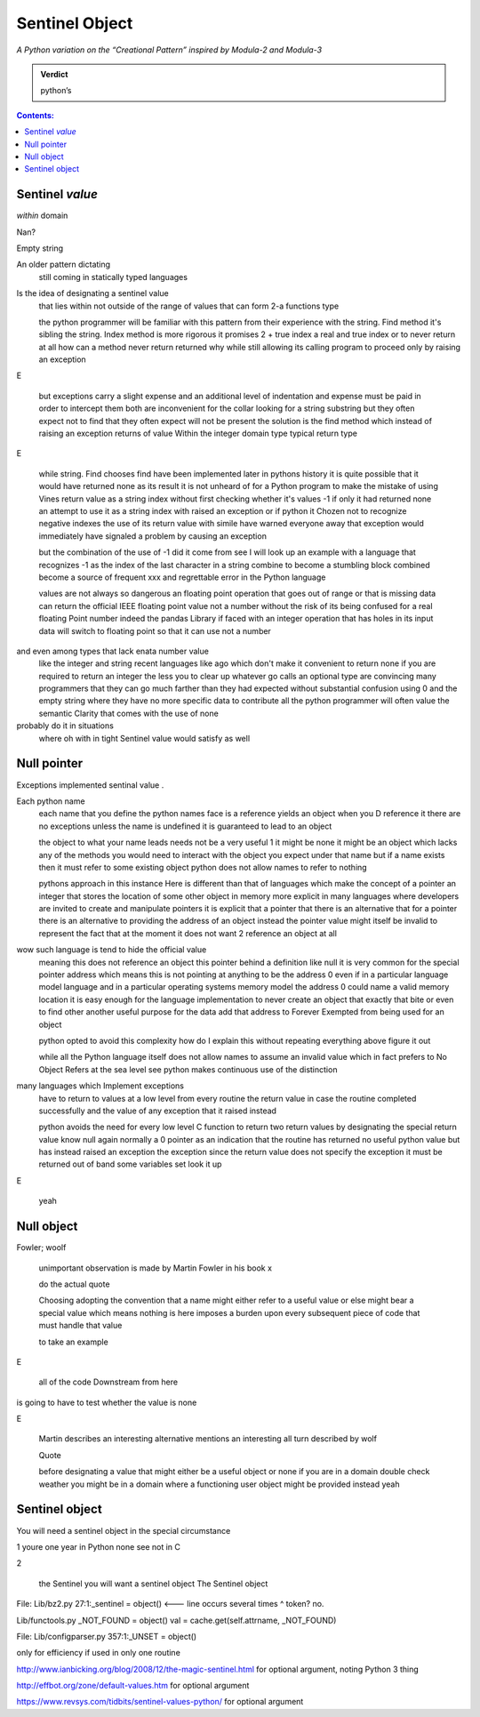 
=================
 Sentinel Object
=================

*A Python variation on the “Creational Pattern” inspired by Modula-2 and Modula-3*

.. admonition:: Verdict

   python’s


.. contents:: Contents:
   :backlinks: none



Sentinel *value*
-------------------

*within* domain

Nan?

Empty string

An older pattern dictating
 still coming in statically typed languages
Is the idea of designating a sentinel value
 that lies within
 not outside of
 the range of values that can form 2-a functions type

 the python programmer
 will be familiar with this pattern
 from their experience with the string. Find method
 it's sibling the string. Index method
 is more rigorous
 it promises 2 + true index a real and true index
 or to never return at all
 how can a method never return
 returned why while still allowing its calling program to proceed
 only by raising an exception

E

 but exceptions carry a slight expense
 and an additional level of indentation and expense must be paid
 in order to intercept them
 both are inconvenient for the collar looking for a string substring
 but they often expect not to find
 that they often expect will not be present
 the solution is the find method
 which instead of raising an exception
 returns of value
 Within the integer domain
 type typical return type

E

 while string. Find chooses
 find have been implemented
 later in pythons history
 it is quite possible that it would have returned none as its result
 it is not unheard of for a Python program to make the mistake
 of using Vines return value as a string index
 without first checking whether it's values -1
 if only it had returned none
 an attempt to use it as a string index with raised an exception
 or if python it Chozen not to recognize negative indexes
 the use of its return value with simile have warned everyone away that exception
 would immediately have signaled a problem by causing an exception

 but the combination of the use of -1
 did it come from see I will look up an example
 with a language that recognizes -1 as the index of the last character in a string
 combine to become a stumbling block
 combined become a source of frequent xxx and regrettable error in the Python language

 values are not always so dangerous
 an floating point operation that goes out of range
 or that is missing data
 can return the official IEEE floating point value not a number
 without the risk of its being confused for a real floating Point number
 indeed the pandas Library
 if faced with an integer operation
 that has holes in its input data
 will switch to floating point so that it can use not a number

and even among types that lack enata number value
 like the integer and string
 recent languages like ago
 which don't make it convenient to return none if you are required to return an integer
 the less you to clear up whatever go calls an optional type
 are convincing many programmers
 that they can go much farther than they had expected without substantial confusion
 using 0 and the empty string
 where they have no more specific data to contribute
 all the python programmer will often value
 the semantic Clarity that comes with the use of none
probably do it in situations
 where oh with in tight Sentinel value
 would satisfy as well

Null pointer
------------------

Exceptions implemented sentinal value
.

Each python name
 each name that you define the python names face
 is a reference
 yields an object when you D reference it
 there are no exceptions
 unless the name is undefined
 it is guaranteed to lead to an object

 the object to what your name leads needs not be a very useful 1
 it might be none
 it might be an object
 which lacks any of the methods you would need
 to interact with the object you expect under that name
 but if a name exists
 then it must refer to some existing object
 python does not allow names
 to refer
 to nothing

 pythons approach in this instance
 Here
 is different than that of languages
 which make the concept of a pointer
 an integer that stores the location of some other object in memory
 more explicit
 in many languages where developers are invited to create and manipulate pointers
 it is explicit that a pointer
 that there is an alternative
 that for a pointer there is an alternative
 to providing the address of an object
 instead the pointer value might itself be invalid
 to represent the fact that at the moment it does not want 2 reference an object at all

wow such language is tend to hide the official value
 meaning this does not reference an object
 this pointer
 behind a definition like null
 it is very common for the special pointer address
 which means this is not pointing at anything
 to be the address 0
 even if in a particular language model
 language and in a particular operating systems memory model
 the address 0 could name a valid memory location
 it is easy enough for the language implementation to never create an object that exactly that bite
 or even to find other another useful purpose for the data add that address
 to Forever Exempted from being used for an object

 python opted to avoid this complexity
 how do I explain this without repeating everything above
 figure it out

 while all the Python language itself does not allow names
 to assume an invalid value
 which in fact prefers to No Object
 Refers
 at the sea level see python makes continuous use of the distinction
many languages which Implement exceptions
 have to return to values at a low level from every routine
 the return value in case the routine completed successfully
 and the value of any exception that it raised instead

 python avoids the need for every low level C function to return two return values
 by designating the special return value know null
 again normally a 0 pointer
 as an indication that the routine has returned no useful python value
 but has instead raised an exception
 the exception
 since the return value does not specify the exception
 it must be returned out of band
 some variables set
 look it up

E

 yeah

Null object
----------------

Fowler; woolf

 unimportant observation is made
 by Martin Fowler in his book x

 do the actual quote

 Choosing
 adopting the convention that a name might either refer to a useful value
 or else might bear a special value which means nothing is here
 imposes a burden upon every subsequent piece of code that must handle that value

 to take an example

E

 all of the code Downstream from here
is going to have to test whether the value is none

E

 Martin describes an interesting alternative mentions an interesting all turn
 described by wolf

 Quote

 before designating a value
 that might either be a useful object or none
 if you are in a domain
 double check weather you might be in a domain
 where a functioning user object might be provided instead
 yeah

Sentinel object
----------------------

You will need a sentinel object
in the special circumstance

1 youre one year in Python none see not in C

2 

 the Sentinel you will want a sentinel object
 The Sentinel object 

File: Lib/bz2.py
27:1:_sentinel = object()  <--- line occurs several times
^ token? no.

Lib/functools.py
_NOT_FOUND = object()
val = cache.get(self.attrname, _NOT_FOUND)

File: Lib/configparser.py
357:1:_UNSET = object()

only for efficiency if used in only one routine

http://www.ianbicking.org/blog/2008/12/the-magic-sentinel.html
for optional argument, noting Python 3 thing

http://effbot.org/zone/default-values.htm
for optional argument

https://www.revsys.com/tidbits/sentinel-values-python/
for optional argument
